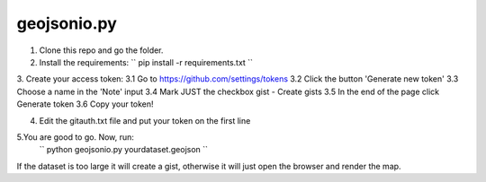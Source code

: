============
geojsonio.py
============

1. Clone this repo and go the folder.

2. Install the requirements: 
   `` pip install -r requirements.txt ``
   
3. Create your access token:
3.1 Go to https://github.com/settings/tokens
3.2 Click the button 'Generate new token'
3.3 Choose a name in the 'Note' input
3.4 Mark JUST the checkbox gist - Create gists
3.5 In the end of the page click Generate token
3.6 Copy your token!

4. Edit the gitauth.txt file and put your token on the first line

5.You are good to go. Now, run: 
   `` python geojsonio.py yourdataset.geojson ``

If the dataset is too large it will create a gist, otherwise it will just open the browser and render the map.
